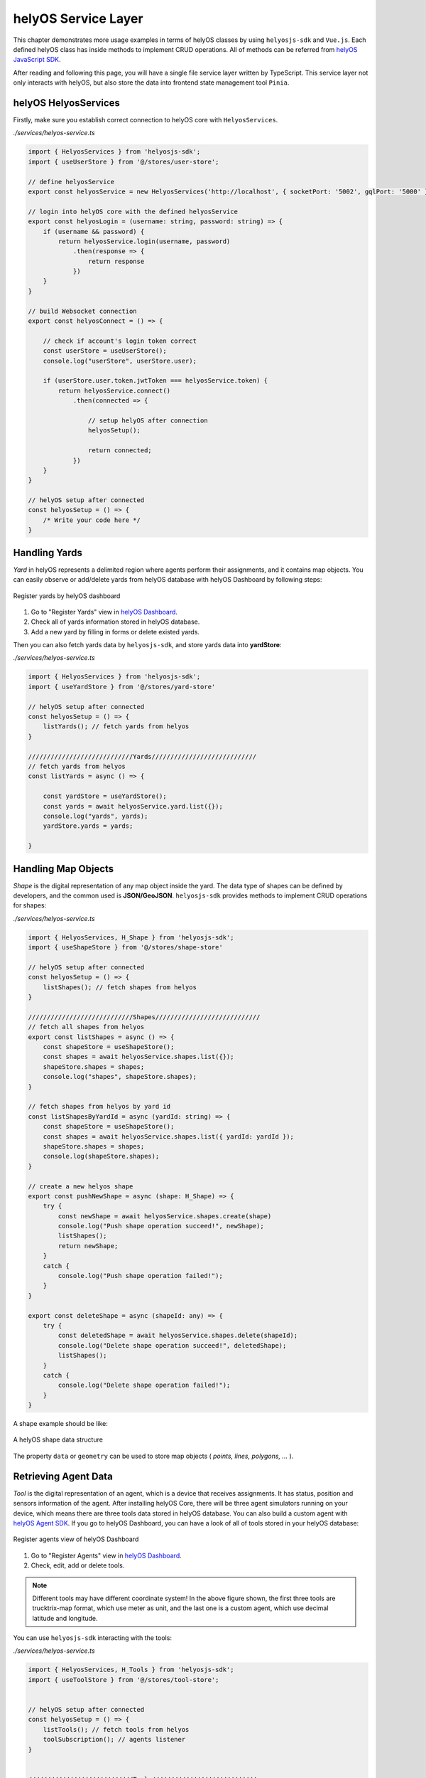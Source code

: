 .. _helyosServiceLayer:

helyOS Service Layer
====================
This chapter demonstrates more usage examples in terms of helyOS classes by using ``helyosjs-sdk`` and ``Vue.js``. Each defined helyOS class has inside methods to implement 
CRUD operations. All of methods can be referred from `helyOS JavaScript SDK <https://fraunhoferivi.github.io/helyOS-javascript-sdk/index.html>`_.

After reading and following this page, you will have a single file service layer written by TypeScript. This service layer not only interacts with helyOS, but also store the data 
into frontend state management tool ``Pinia``.

helyOS HelyosServices
---------------------
Firstly, make sure you establish correct connection to helyOS core with ``HelyosServices``. 

*./services/helyos-service.ts*

.. code:: typescript

    import { HelyosServices } from 'helyosjs-sdk';
    import { useUserStore } from '@/stores/user-store';

    // define helyosService
    export const helyosService = new HelyosServices('http://localhost', { socketPort: '5002', gqlPort: '5000' });

    // login into helyOS core with the defined helyosService
    export const helyosLogin = (username: string, password: string) => {
        if (username && password) {
            return helyosService.login(username, password)
                .then(response => {
                    return response
                })
        }
    }

    // build Websocket connection
    export const helyosConnect = () => {

        // check if account's login token correct
        const userStore = useUserStore();
        console.log("userStore", userStore.user);

        if (userStore.user.token.jwtToken === helyosService.token) {
            return helyosService.connect()
                .then(connected => {

                    // setup helyOS after connection
                    helyosSetup();

                    return connected;
                })
        }
    }

    // helyOS setup after connected
    const helyosSetup = () => {
        /* Write your code here */
    }

Handling Yards
--------------
*Yard* in helyOS represents a delimited region where agents perform their assignments, and it contains map objects. You can easily observe or add/delete yards from helyOS 
database with helyOS Dashboard by following steps:

.. figure:: ./img/helyos_dashboard_yard.png
    :align: center
    :width: 500pt

    Register yards by helyOS dashboard

1. Go to "Register Yards" view in `helyOS Dashboard <http://localhost:8080>`_.
2. Check all of yards information stored in helyOS database.
3. Add a new yard by filling in forms or delete existed yards.

Then you can also fetch yards data by ``helyosjs-sdk``, and store yards data into **yardStore**:

*./services/helyos-service.ts*

.. code:: typescript

    import { HelyosServices } from 'helyosjs-sdk';
    import { useYardStore } from '@/stores/yard-store'

    // helyOS setup after connected
    const helyosSetup = () => {
        listYards(); // fetch yards from helyos
    }

    ////////////////////////////Yards////////////////////////////
    // fetch yards from helyos
    const listYards = async () => {

        const yardStore = useYardStore();
        const yards = await helyosService.yard.list({});
        console.log("yards", yards);
        yardStore.yards = yards;
        
    }


Handling Map Objects
--------------------
*Shape* is the digital representation of any map object inside the yard. The data type of shapes can be defined by developers, and the common used is **JSON/GeoJSON**. 
``helyosjs-sdk`` provides methods to implement CRUD operations for shapes:

*./services/helyos-service.ts*

.. code:: typescript

    import { HelyosServices, H_Shape } from 'helyosjs-sdk';
    import { useShapeStore } from '@/stores/shape-store'

    // helyOS setup after connected
    const helyosSetup = () => {    
        listShapes(); // fetch shapes from helyos
    }

    ////////////////////////////Shapes////////////////////////////
    // fetch all shapes from helyos
    export const listShapes = async () => {
        const shapeStore = useShapeStore();
        const shapes = await helyosService.shapes.list({});
        shapeStore.shapes = shapes;
        console.log("shapes", shapeStore.shapes);
    }

    // fetch shapes from helyos by yard id
    const listShapesByYardId = async (yardId: string) => {
        const shapeStore = useShapeStore();
        const shapes = await helyosService.shapes.list({ yardId: yardId });
        shapeStore.shapes = shapes;
        console.log(shapeStore.shapes);
    }

    // create a new helyos shape
    export const pushNewShape = async (shape: H_Shape) => {
        try {
            const newShape = await helyosService.shapes.create(shape)
            console.log("Push shape operation succeed!", newShape);
            listShapes();
            return newShape;
        }
        catch {
            console.log("Push shape operation failed!");
        }
    }

    export const deleteShape = async (shapeId: any) => {
        try {
            const deletedShape = await helyosService.shapes.delete(shapeId);
            console.log("Delete shape operation succeed!", deletedShape);
            listShapes();
        }
        catch {
            console.log("Delete shape operation failed!");
        }
    }

A shape example should be like:

.. figure:: ./img/helyos_shape.png
    :align: center
    :width: 800pt

    A helyOS shape data structure

The property ``data`` or ``geometry`` can be used to store map objects ( *points, lines, polygons, ...* ).

Retrieving Agent Data 
---------------------
*Tool* is the digital representation of an agent, which is a device that receives assignments. It has status, position and sensors information of the agent. 
After installing helyOS Core, there will be three agent simulators running on your device, which means there are three tools data stored in helyOS database. 
You can also build a custom agent with `helyOS Agent SDK <https://pypi.org/project/helyos-agent-sdk/>`_. If you go to helyOS Dashboard, you can have a look of 
all of tools stored in your helyOS database:

.. figure:: ./img/helyos_dashboard_agent.png
    :align: center
    :width: 500pt

    Register agents view of helyOS Dashboard

1. Go to "Register Agents" view in `helyOS Dashboard <http://localhost:8080>`_.
2. Check, edit, add or delete tools.

.. note:: 

    Different tools may have different coordinate system! In the above figure shown, the first three tools are trucktrix-map format, which use meter as unit, 
    and the last one is a custom agent, which use decimal latitude and longitude.

You can use ``helyosjs-sdk`` interacting with the tools:

*./services/helyos-service.ts*

.. code:: typescript

    import { HelyosServices, H_Tools } from 'helyosjs-sdk';
    import { useToolStore } from '@/stores/tool-store';


    // helyOS setup after connected
    const helyosSetup = () => {
        listTools(); // fetch tools from helyos
        toolSubscription(); // agents listener
    }


    ////////////////////////////Tools////////////////////////////
    // fetch tools from helyos
    export const listTools = async () => {
        const toolStore = useToolStore();
        const tools = await helyosService.tools.list({})
        toolStore.tools = tools;
        console.log("tools", tools);
        return tools
    }

    // modify a tool
    export const patchTool = (tool: H_Tools) => {
        try {
            const newTool = helyosService.tools.patch(tool);
            console.log("Patch tool operation succeed!", newTool);
            return newTool;
        }
        catch {
            console.log("Patch tool operation failed!");
        }
    }

    // agents listener
    const toolSubscription = () => {
        const socket = helyosService.socket;
        
        socket.on('new_tool_poses', (updates: any) => {
            console.log('new_tool_poses', updates); // Notifications from tool sensors.
        });
        socket.on('change_tool_status', (updates: any) => {
            console.log('change_tool_status', updates); // Notifications from tools working status.
        });
        socket.on('change_work_processes', (updates: any) => {
            console.log('change_work_processes', updates);  // Notifications from work processes status.
        });
    }

With agents listeners, your could track the status and location and agents. As an option, to update status and location information into frontend, you can use the following code:

.. code:: typescript

    // agents listener
    const toolSubscription = () => {
        const socket = helyosService.socket;
        const toolStore = useToolStore();
        const yardStore = useYardStore();
        socket.on('new_tool_poses', (updates: any) => {

            // console.log('new_tool_poses', updates); // Notifications from tool sensors.
            updates.forEach((agentUpdate: any) => {
                // console.log(agentUpdate);
                const agent = toolStore.tools.find(tool => tool.id === agentUpdate.toolId);
                if (agent) {
                    toolStore.ifSubscription = 1;
                    
                    if (agentUpdate.yardId === "4") 
                    {// latitude, longitude based tool
                        agent.x = agentUpdate.x;
                        agent.y = agentUpdate.y;
                        agent.orientation = agentUpdate.orientation;
                        agent.sensors = agentUpdate.sensors;
                        agent.status = agentUpdate.status;
                        agent.dataFormat = "LatLng-vehicle";

                    } 
                    else 
                    { // trucktrix-map based tool
                        const currentYard = yardStore.yards.find(yard => yard.id === agentUpdate.yardId);
                        const LatLng = helyosService.convertMMtoLatLng(currentYard.lat, currentYard.lon, [[agentUpdate.x, agentUpdate.y]]);

                        agent.x = LatLng[0][1];
                        agent.y = LatLng[0][0];
                        agent.orientation = agentUpdate.orientation;
                        agent.sensors = agentUpdate.sensors;
                        agent.status = agentUpdate.status;
                        agent.dataFormat = "LatLng-vehicle";
                    }
                }
            })
            // console.log("tool store", toolStore.tools);

        });
        socket.on('change_tool_status', (updates: any) => {
            console.log('change_tool_status', updates); // Notifications from tools working status.
        });
        socket.on('change_work_processes', (updates: any) => {
            console.log('change_work_processes', updates);  // Notifications from work processes status.
        });
    }

As there might be different coordinate units, you can use ``helyosService.convertMMtoLatLng`` or ``helyosService.convertLatLngToMM`` to convert coordinates.

Creating and Dispatching Missions 
---------------------------------
*WorkProcess* is the digital representation of a mission, which is usually originated from the client. The client creates a mission and helyOS uses the microservices to decompose 
the mission in several assignments. Then assignments are delivered to one or several agents. To create a mission, you have to create a new *WorkProcess* and insert it into helyOS 
database. The data inside *WorkProcess* will be forwarded to microservice linked to the *WorkProcessType* of mission. 

You can define the *WorkProcessType* in helyOS Dashboard:

.. figure:: ./img/helyos_dashboard_define_mission.png
    :align: center
    :width: 500pt

    Define missions view of helyOS Dashboard


1. Go to "Define Missions" view in helyOS Dashboard.
2. Add, edit or delete missions (*WorkProcessType*).
3. The mission is stored as *WorkProcessType* in helyOS database.

.. figure:: ./img/helyos_dashboard_mission.png
    :align: center
    :width: 500pt

    Mission (*WorkProcessType*) view of helyOS Dashboard

1. Go to defined mission under "Mission Recipes".
2. Add, edit or delete new mission recipe.
3. Link the mission to the microservice by selecting **Service Type**.


.. figure:: ./img/helyos_dashboard_microservice.png
    :align: center
    :width: 500pt

    Microservices view of helyOS Dashboard

1. Go to "Microservices" view in helyOS Dashboard.
2. The **Service Type** is selected when defining a mission recipe.
3. The **API Key** needed, and the **Enabled** should be *true*.

After defining missions and microservices enabled, you can use ``helyosjs-sdk`` to get previously defined *WorkProcessType* in helyOS Dashboard and dispatch new *WorkProcess*:

*./services/helyos-service.ts*

.. code:: typescript

    ////////////////////////////WorkProcess////////////////////////////

    import { HelyosServices, H_Shape, H_Tools, H_WorkProcess } from 'helyosjs-sdk';
    import { useWorkProcessStore } from '@/stores/work-process-store';

    // helyOS setup after connected
    const helyosSetup = () => {
        listWorkProcessType(); // fetch work process type from helyos
    }

    // fetch work process type from helyos
    const listWorkProcessType = async () => {
        const workProcessStore = useWorkProcessStore();
        const workProcessType = await helyosService.workProcessType.list({});
        workProcessStore.workProcessType = workProcessType;
    }

    // dispatch a new work process
    export const dispatchWorkProcess = async (workProcess: H_WorkProcess) => {
        console.log(workProcess);
        return await helyosService.workProcess.create(workProcess)
    }


Now, you have a service layer build using ``helyosjs-sdk``, which serves interacting with helyOS database and provides methods for business layer of web app. Besides above usage 
examples, you can also build other methods referring to `helyOS JavaScript SDK <https://fraunhoferivi.github.io/helyOS-javascript-sdk/index.html>`_.